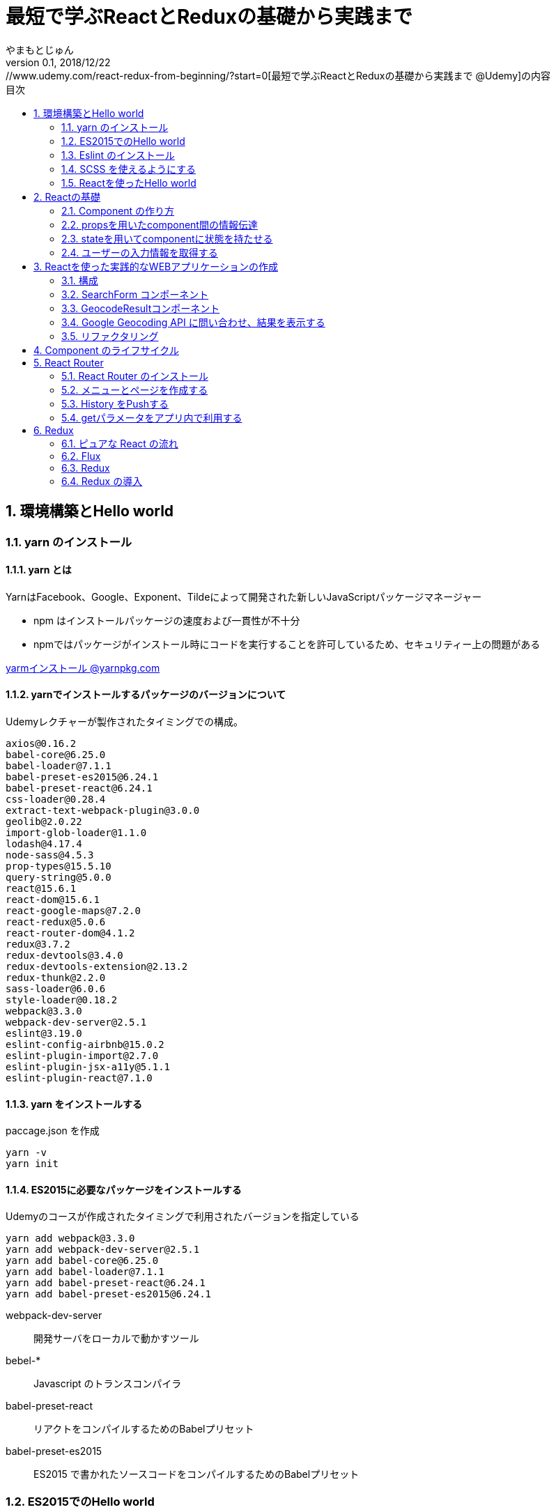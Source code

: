 :lang: ja
:doctype: book
:chapter-label:
:toc-title: 目次
:toc: left
:sectnums:
:docname: 最短で学ぶReactとReduxの基礎から実践まで
:author: やまもとじゅん
:revnumber: 0.1
:revdate: 2018/12/22
:source-highlighter: coderay

= 最短で学ぶReactとReduxの基礎から実践まで
[.lead]
https://www.udemy.com/react-redux-from-beginning/?start=0[最短で学ぶReactとReduxの基礎から実践まで @Udemy]の内容

== 環境構築とHello world
=== yarn のインストール
==== yarn とは
YarnはFacebook、Google、Exponent、Tildeによって開発された新しいJavaScriptパッケージマネージャー

* npm はインストールパッケージの速度および一貫性が不十分
* npmではパッケージがインストール時にコードを実行することを許可しているため、セキュリティー上の問題がある

https://yarnpkg.com/lang/ja/docs/install/[yarmインストール @yarnpkg.com]

==== yarnでインストールするパッケージのバージョンについて
Udemyレクチャーが製作されたタイミングでの構成。
----
axios@0.16.2
babel-core@6.25.0
babel-loader@7.1.1
babel-preset-es2015@6.24.1
babel-preset-react@6.24.1
css-loader@0.28.4
extract-text-webpack-plugin@3.0.0
geolib@2.0.22
import-glob-loader@1.1.0
lodash@4.17.4
node-sass@4.5.3
prop-types@15.5.10
query-string@5.0.0
react@15.6.1
react-dom@15.6.1
react-google-maps@7.2.0
react-redux@5.0.6
react-router-dom@4.1.2
redux@3.7.2
redux-devtools@3.4.0
redux-devtools-extension@2.13.2
redux-thunk@2.2.0
sass-loader@6.0.6
style-loader@0.18.2
webpack@3.3.0
webpack-dev-server@2.5.1
eslint@3.19.0
eslint-config-airbnb@15.0.2
eslint-plugin-import@2.7.0
eslint-plugin-jsx-a11y@5.1.1
eslint-plugin-react@7.1.0
----

==== yarn をインストールする
paccage.json を作成
----
yarn -v
yarn init
----

==== ES2015に必要なパッケージをインストールする
Udemyのコースが作成されたタイミングで利用されたバージョンを指定している
----
yarn add webpack@3.3.0
yarn add webpack-dev-server@2.5.1
yarn add babel-core@6.25.0
yarn add babel-loader@7.1.1
yarn add babel-preset-react@6.24.1
yarn add babel-preset-es2015@6.24.1
----
webpack-dev-server::
開発サーバをローカルで動かすツール
bebel-*::
Javascript のトランスコンパイラ
babel-preset-react::
リアクトをコンパイルするためのBabelプリセット
babel-preset-es2015::
ES2015 で書かれたソースコードをコンパイルするためのBabelプリセット

=== ES2015でのHello world
↓webpack.config.js
----
var publidDir = __dirname + '/public';
module.exports = {
  entry: [
    './src/index.js'
  ],
  output: {
    path: publidDir,
    publicPath: '/',
    filename: 'bundle.js'
  },
  module: {
    loaders: [{
      exclude: /node_modules/,
      loader: 'babel-loader',
      query: {
        presets: ['react', 'es2015']
      }
    }]
  },
  resolve: {
    extensions: ['.js', '.jsx']
  },
  devServer: {
    historyApiFallback: true,
    contentBase: publidDir
  }
};
----
↓public/index.js
----
<!DOCTYPE html>
<html lang="ja" dir="ltr">
  <head>
    <meta charset="utf-8">
    <title>udemy react</title>
  </head>
  <body>
    <div class="container">
        Hello World
    </div>
    <script src="bundle.js" charset="utf-8"></script>
  </body>
</html>
----
↓src/index.js
----
// とりあえず空
----

==== 開発サーバを起動する
----
./node_modules/.bin/webpack-dev-server
----
ソースコードが変更されると、自動的にコンパイル、更新までを自動的に行ってくれる。 +
実際にはファイルの実体を生成しない。

webpack.config.js の publicPath + filename にアクセスがあったとき、コンパイル結果を返す

===== コマンドを登録する
↓package.jsonに追記
----
"scripts": {
  "start" : "./node_modules/.bin/webpack-dev-server"
},
----

起動
----
yarn run start
----

==== ビルドを実行する
----
./node_modules/.bin/webpack
----
webpack.config.js の path + publicPath + filename にコンパイルしたファイルを生成する

=== Eslint のインストール
文法のチェックツール
----
yarn add eslint@3.19.0
yarn add eslint-plugin-react@7.1.0
----

==== 設定ファイルを作成する
----
./node_modules/.bin/eslint --init
----
NOTE: ./node_modules/.bin/eslint --init を実行すると、./node_modules/.bin/eslint の実行ファイルが消えてしまい、次の操作でNo such file or directoryのエラーが発生する +
init実行後に$ yarn install を実行すると復活

なんか足らないようなので以下を実行
----
yarn add eslint-plugin-react@7.1.0
yarn add eslint-plugin-jsx-a11y@5.1.1
yarn add eslint-plugin-import@2.7.0
yarn add eslint-config-airbnb@15.0.2
yarn add circular-json@0.3.3
----

チェック

----
./node_modules/.bin/eslint src/index.js
----
Atomのパッケージと連携するとリアルタイムに検証してくれる

==== Atom のプラグイン
* es6-javascript
* intentions
* busy-signal
* linter
* linter-ui-default
* linter-eslint

NOTE: インストール後はリフレッシュする

=== SCSS を使えるようにする
----
yarn add node-sass(@4.5.3)
yarn add style-loader@0.18.2
yarn add css-loader@0.28.4
yarn add sass-loader@6.0.6
yarn add import-glob-loader@1.1.0
yarn add extract-text-webpack-plugin@3.0.0
----
↓webpack.config.js
----
const path = require('path');
const ExtractTextPlugin = require('extract-text-webpack-plugin');

const publidDir = path.join(__dirname, '/public');
module.exports = [
  {
    entry: [
      './src/index.js',
    ],
    output: {
      path: publidDir,
      publicPath: '/',
      filename: 'bundle.js',
    },
    module: {
      loaders: [{
        exclude: /node_modules/,
        loader: 'babel-loader',
        query: {
          presets: ['react', 'es2015'],
        },
      }],
    },
    resolve: {
      extensions: ['.js', '.jsx'],
    },
    devServer: {
      historyApiFallback: true,
      contentBase: publidDir,
    },
  },
  {
    entry: {
      style: './stylesheets/index.scss',
    },
    output: {
      path: publidDir,
      publicPath: '/',
      filename: 'bundle.css',
    },
    module: {
      loaders: [
        {
          test: /\.css$/,
          loader: ExtractTextPlugin.extract({ fallback: 'style-loader', use: 'css-loader' }),
        },
        {
          test: /\.scss$/,
          loader: ExtractTextPlugin.extract({ fallback: 'style-loader', use: 'css-loader!sass-loader' }),
        },
      ],
    },
    plugins: [
      new ExtractTextPlugin('bundle.css'),
    ],
  },
];
----
scss のために追加された entry, output に合わせて....

↓./stylesheets/index.scss
----
/* 一旦空 */
----
↓./public/indexhtml に追記
----
<link rel="stylesheet" href="bundle.css">
----

=== Reactを使ったHello world

----
yarn add react@15.6.1
yarn add react-dom@15.6.1
----
↓src/index.js
----
import React from 'react';
import ReactDom from 'react-dom';

ReactDom.render(<div>Hello React</div>, document.querySelector('.container'));
----

== Reactの基礎
=== Component の作り方
↓/src/index.js → /src/index.jsx
----
import React from 'react';
import ReactDom from 'react-dom';
import App from './components/app';

ReactDom.render(<App />, document.querySelector('.container'));
----
webpack.config.js の /src/index.js → /src/index.jsx

==== ESLint を設定する
Atom にJSXを解釈させるプラグインを追加 +
language-javascript-jsx

document 等にチェックエラーが入るが、ブラウザなのでOK、という設定 +
↓.eslintrc.js に追加
----
"env": {
  "browser" : true
}
----

==== Functional Component
↓/src/components/app.jsx
----
import React from 'react';

function App(props){
  return (<div>Hello App</div>);
}

export default App;
----

==== Class Component
↓/src/components/app.jsx
----
import React, { Component } from 'react';

class App extends Component {
  render() {
    return (<div>Hello Component</div>);
  }
}

export default App;
----

=== propsを用いたcomponent間の情報伝達
ステートレスなコンポーネントを作ってみる +
↓/src/components/greeting.jsx
----
import React, { PropTypes } from 'react';

function Greeting(props) {
  return (<div>Hi, {props.name}</div>);
}

Greeting.propTypes = {
  name: PropTypes.string.isRequired,
};

export default Greeting;
----
↓/src/components/index.jsx
----
import React, { Component } from 'react';
import Greeting from './greeting';

class App extends Component {
  render() {
    return (<Greeting name="June" />);
  }
}

export default App;
----

=== stateを用いてcomponentに状態を持たせる
----
import React, { Component } from 'react';
import Greeting from './greeting';

class App extends Component {
  constructor(props) {
    super(props);
    this.state = {
      name: 'Jhon',
    };
  }

  handleMouseOver() {
    this.setState({
      name: 'Bob',
    });
  }

  handleMouseOut() {
    this.setState({
      name: 'Jhon',
    });
  }

  render() {
    return (
      <div
        onMouseOver={() => this.handleMouseOver()}
        onMouseOut={() => this.handleMouseOut()}
      >
        <Greeting name={this.state.name} />
      </div>
    );
  }
}

export default App;
----

=== ユーザーの入力情報を取得する
----
import React, { Component } from 'react';
import Greeting from './greeting';

class App extends Component {
  constructor(props) {
    super(props);
    this.state = {
      name: 'Jhon',
    };
  }

  handleChangeName(name) {
    this.setState({
      name,
    });
  }

  render() {
    return (
      <div>
        <input
          type="text"
          value={this.state.name}
          onChange={e => this.handleChangeName(e.target.value)}
        />
        <button onClick={() => this.handleChangeName('Bob')}>Bob</button>
        <Greeting name={this.state.name} />
      </div>
    );
  }
}

export default App;
----

== Reactを使った実践的なWEBアプリケーションの作成
=== 構成
image::../images/fig01.PNG[Fig1]
prace::
入力された文字列
address::
住所
lat::
緯度
lng::
経度

==== JSXでも補完を効かせるAtomプラグイン
emet

keymap.cson (File > keymap...) に追記
----
'atom-text-editor[data-grammar="source js jsx"]':
  'tab': 'emmet:expand-abbreviation-with-tab'
----

==== ファイルの命名規則
キャメルケース（ *アッパーキャメルケース* ）としているサンプルが多いようなのでそれに合わせる +
app.jsx → App.jsx（index.jsxからの参照も修正する）

=== SearchForm コンポーネント
↓/component/SearchForm.jsx
----
import React, { Component, PropTypes } from 'react';

class SearchForm extends Component {
  constructor(props) {
    super(props);
    this.state = {
      place: '大阪',
    };
  }

  handlePlaceChange(place) {
    this.setState({
      place,
    });
  }

  handleSubmit(e) {
    e.preventDefault();
    this.props.onSubmit(this.state.place);
  }

  render() {
    return (
      <form onSubmit={e => this.handleSubmit(e)}>
        <input
          type="text"
          value={this.state.place}
          onChange={e => this.handlePlaceChange(e.target.value)}
        />
        <input type="submit" value="検索" />
      </form>
    );
  }
}

SearchForm.propTypes = {
  onSubmit: PropTypes.func.isRequired,
};

export default SearchForm;
----
↓/component/App.jsx
----
import React, { Component } from 'react';
import SearchForm from './SearchForm';

class App extends Component {
  constructor(props) {
    super(props);
    this.state = {
      name: 'Jhon',
    };
  }

  handlePlaceSubmit(place) {
    console.log(place);
  }

  render() {
    return (
      <div>
        <h1>緯度経度検索</h1>
        <SearchForm onSubmit={place => this.handlePlaceSubmit(place)} />
      </div>
    );
  }
}

export default App;
----

=== GeocodeResultコンポーネント
----
import React, { PropTypes } from 'react';

const GeocodeResult = ({ address, lat, lng }) => (
  <ul className="geocode-result">
    <li>住所：{ address }</li>
    <li>緯度：{ lat }</li>
    <li>経度：{ lng }</li>
  </ul>
);

GeocodeResult.propTypes = {
  address: PropTypes.string,
  lat: PropTypes.number,
  lng: PropTypes.number,
};

GeocodeResult.defaultProps = {
  address: '',
  lat: 0,
  lng: 0,
};

export default GeocodeResult;
----
↓/component/App.jsx
----
import React, { Component } from 'react';
import SearchForm from './SearchForm';
import GeocodeResult from './GeocodeResult';

class App extends Component {
  constructor(props) {
    super(props);
    this.state = {
      address: '',
      lat: 0,
      lng: 0,
    };
  }

  handlePlaceSubmit(place) {
    console.log(place);
  }

  render() {
    return (
      <div>
        <h1>緯度経度検索</h1>
        <SearchForm onSubmit={place => this.handlePlaceSubmit(place)} />
        <GeocodeResult
          address={this.state.address}
          lat={this.state.lat}
          lng={this.state.lng}
        />
      </div>
    );
  }
}

export default App;
----

=== Google Geocoding API に問い合わせ、結果を表示する
==== axios ライブラリを追加する
ブラウザや node.js で動く Promise ベースのHTTPクライアントである｡REST-API を実行したいときなど､これを使うと実装が簡単にできる｡
----
yarn add axios@0.16.2
----

==== Google Geocoding API
https://developers.google.com/maps/documentation/geocoding/intro[Google Geocoding API]

エンドポイント::
https://maps.googleapis.com/maps/api/geocode/[outputFormat]
outputFormat::
json or xml
パタメタ:address::
住所
パラメタ:key::
APIキーが必須になった

↓/component/App.jsx
----
import axios from 'axios';
import React, { Component } from 'react';
import SearchForm from './SearchForm';
import GeocodeResult from './GeocodeResult';

const GEOCODE_ENDPOINT = 'https://maps.googleapis.com/maps/api/geocode/json';
const GOOGLE_MAP_APIKEY = 'AIzaSyCINYzcjOFN4ChmBlhWaWOsKwkA4UQeHn4';

class App extends Component {
  constructor(props) {
    super(props);
    this.state = {
      address: '',
      lat: 0,
      lng: 0,
    };
  }

  setErrorMessage(message) {
    this.setState({
      address: message,
      lat: 0,
      lng: 0,
    });
  }

  handlePlaceSubmit(place) {
    axios
      .get(GEOCODE_ENDPOINT, {
        params: {
          key: GOOGLE_MAP_APIKEY,
          address: place,
        },
      })
      .then((results) => {
        const data = results.data;
        const result = data.results[0];
        switch (data.status) {
          case 'OK': {
            const location = result.geometry.location;
            this.setState({
              address: result.formatted_address,
              lat: location.lat,
              lng: location.lng,
            });
            break;
          }
          case 'ZERO_RESULTS': {
            this.setErrorMessage('結果が見つかりませんでした');
            break;
          }
          default: {
            this.setErrorMessage('結果が見つかりませんでした');
          }
        }
      })
      .catch((error) => {
        // console.log(error);
        this.setErrorMessage('通信に失敗しました');
      });
  }

  render() {
    return (
      <div>
        <h1>緯度経度検索</h1>
        <SearchForm onSubmit={place => this.handlePlaceSubmit(place)} />
        <GeocodeResult
          address={this.state.address}
          lat={this.state.lat}
          lng={this.state.lng}
        />
      </div>
    );
  }
}

export default App;
----

==== Google Mapの導入
react-google-maps が無駄にややこしいので Static Map にした

↓/components/Map.jsx
----
import React, { PropTypes } from 'react';

const GOOGLE_MAP_APIKEY = 'AIzaSyCINYzcjOFN4ChmBlhWaWOsKwkA4UQeHn4';

const Map = ({ lat, lng, width, height, zoom }) => (
  <img src={`https://maps.googleapis.com/maps/api/staticmap?center=${lat},${lng}&size=${width}x${height}&zoom=${zoom}&key=${GOOGLE_MAP_APIKEY}`} alt="map" />
);

Map.propTypes = {
  lat: PropTypes.number,
  lng: PropTypes.number,
  width: PropTypes.number,
  height: PropTypes.number,
  zoom: PropTypes.number,
};

Map.defaultProps = {
  lat: 0,
  lng: 0,
  width: 400,
  height: 400,
  zoom: 18,
};

export default Map;
----
↓/components/Apps.jsx の render 部分
----
render() {
  return (
    <div>
      <h1>緯度経度検索</h1>
      <SearchForm onSubmit={place => this.handlePlaceSubmit(place)} />
      <GeocodeResult
        address={this.state.address}
        lat={this.state.lat}
        lng={this.state.lng}
      />
      <Map lat={this.state.lat} lng={this.state.lng} />
    </div>
  );
}
----

=== リファクタリング
* lat lng をまとめて location にする
* /src/components/App.jsx のややこしいトコを外だしして、シンプルに保つ

↓/src/domain/Geocoder.js
----
import axios from 'axios';

const GEOCODE_ENDPOINT = 'https://maps.googleapis.com/maps/api/geocode/json';
const GOOGLE_MAP_APIKEY = 'AIzaSyCINYzcjOFN4ChmBlhWaWOsKwkA4UQeHn4';

export const geocode = place =>
  axios
    .get(GEOCODE_ENDPOINT, {
      params: {
        key: GOOGLE_MAP_APIKEY,
        address: place,
      },
    })
    .then((results) => {
      const data = results.data;
      const status = data.status;
      const result = data.results[0];
      if (typeof result === 'undefined') {
        return { status };
      }

      const address = result.formatted_address;
      const location = result.geometry.location;
      return { status, address, location };
    });

export const staticMap = (location, width, height, zoom) => `https://maps.googleapis.com/maps/api/staticmap?center=${location.lat},${location.lng}&size=${width}x${height}&zoom=${zoom}&key=${GOOGLE_MAP_APIKEY}`;
----

== Component のライフサイクル
image::../images/fig02.PNG[Fig2]

== React Router
image::../images/fig03.PNG[Fig3]

=== React Router のインストール
----
yarn add react-router-dom@4.1.2
----
=== メニューとページを作成する
↓/src/component/App.jsx
----
import React from 'react';
import {
  BrowserRouter as Router,
  Route,
  Link,
  Switch,
} from 'react-router-dom';

import SearchPage from './SearchPage';
import AboutPage from './AboutPage';

const App = () => (
  <Router>
    <div className="app">
      <ul className="left-nav">
        <li><Link to="/">緯度経度検索</Link></li>
        <li><Link to="/about">About</Link></li>
      </ul>
      <Switch>
        <Route exact path="/" component={SearchPage} />
        <Route exact path="/about" component={AboutPage} />
      </Switch>
    </div>
  </Router>
);

export default App;
----
↓/src/components/SearchPage.jsx +
class SearchPage として切り出す

↓/src/components/AboutPage.jsx
----
import React from 'react';

const AboutPage = () => (
  <div className="about">
    <h1>About</h1>
  </div>
);

export default AboutPage;
----

=== History をPushする
Route に追加されている props を利用する +
props.history がほぼ History API のラッパーになっている

* props.history.go
* props.history.goBack
* props.history.goForward
* *props.history.push*

↓/src/components/SearchPage.jsx
----
...
import PropTypes from 'prop-types';
...
handlePlaceSubmit(place) {
  this.props.history.push(`/?query=${place}`);
...
}
...
SearchPage.propTypes = {
  history: PropTypes.shape({ push: PropTypes.func }).isRequired,
};
----

=== getパラメータをアプリ内で利用する
Route に追加されている props を利用する +

* *props.location.search*

==== Key-Value を切り出すパッケージを読み込む
----
yarn add query-string@5.0.0
----
↓例えば、Router で getパラメタ place を取り出す方法
----
const params = queryString.parse(this.props.location.search);
const place = params.place;
----

== Redux

=== ピュアな React の流れ

image::../images/fig04.PNG[ピュアな React の流れ]

==== ピュアな Reactの問題

image::../images/fig05.PNG[ピュアな Reactの問題]

1. *Z* が持つステートを *B* で必要になったとき
2. *A* にステートを移動する
3. *props* で深く持ち回る必要が発生
4. メンテが大変になる

=== Flux
特定のライブラリではなく、*考え方*

* Component
* Store
* Action

を分離することで、必要な個所のみのメンテが可能となる

image::../images/fig06.PNG[Flux]

=== Redux
Flux の考え方をライブラリとして実装したもの。

==== 3原則
Single source of truth::
一つの Store に全てを管理させる
State is read-only::
Action を発行して State を更新する
Changes are made with pure function::
State の変更は、純粋関数 (pure function) を使う。この純粋関数の部分が *Reducer*。

image::../images/fig07.PNG[Redux]
NOTE: *純粋関数*：副作用を与えない、同じ引数を渡せば、同じ結果が得られる。

=== Redux の導入
----
yarn add redux@3.7.2
yarn add react-redux@5.0.6
yarn add redux-devtools@3.4.0
----

==== index.jsx
1. redux の createStore を読み込む
2. Reducer を引数に Store を生成する
3. Store.getState() で State が取得できる
4. Store.subscribe(func) で State変更の購読ができる
5. Store.dispatch({ type: ACTION-TYPE, ...}) で State変更を発火する
----
import React from 'react';
import ReactDom from 'react-dom';
import { createStore } from 'redux';

// import App from './components/App';
import SearchPage from './components/SearchPage';
import reducer from './reducers/';

const store = createStore(reducer);

const render = () => {
  const state = store.getState();
  ReactDom.render(
    <SearchPage
      place={state.place}
      history={history}
      location={location}
      onPlaceChange={place => store.dispatch({ type: 'CHANGE_PLACE', place })}
    />,
    document.querySelector('.container'),
  );
};

render();
store.subscribe(render);
----
↓/src/reducers/index.jsx Reducer 最小限の構成
----
export default (state = {
  place: 'Hoge',
}, action) => {
  switch (action.type) {
    case 'CHANGE_PLACE':
      return Object.assign({}, state, { place: action.place });
    default:
      return state;
  }
};
----
WARNING: state を直接更新してはいけない（純粋関数ではなくなる）

==
https://ics.media/entry/16028
